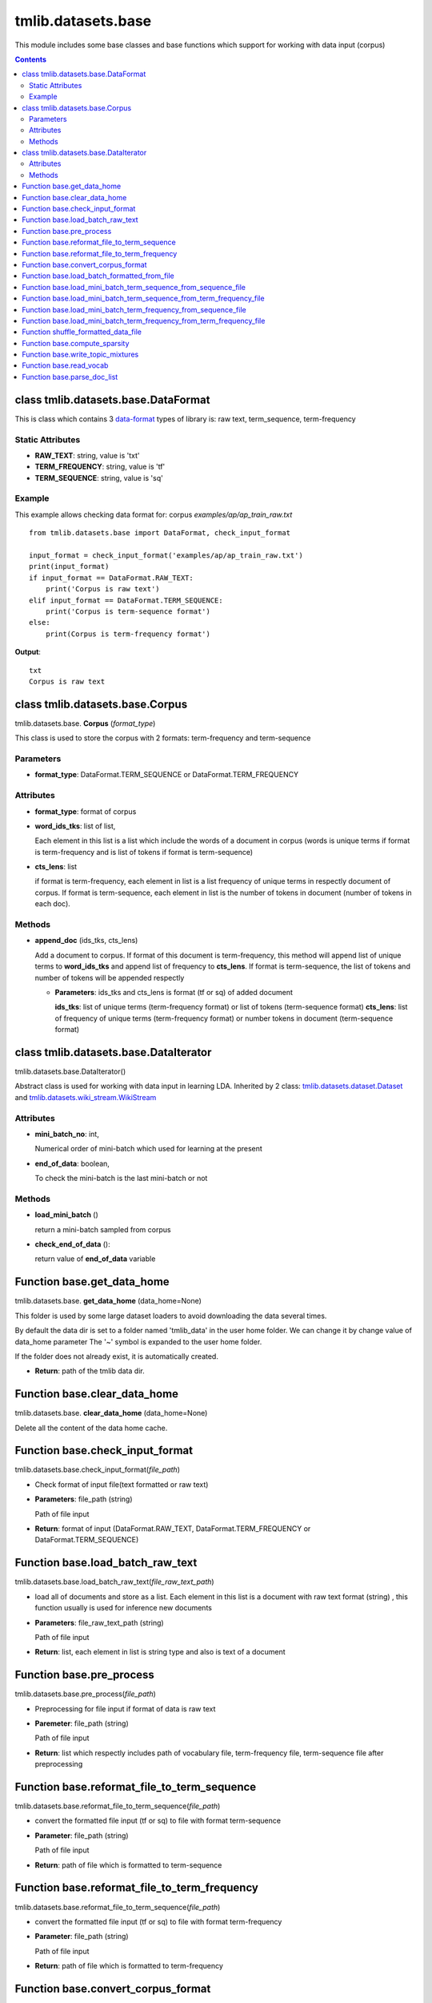 .. -*- coding: utf-8 -*-

=================================
tmlib.datasets.base
=================================
This module includes some base classes and base functions which support for working with data input (corpus)

.. Contents::


-----------------------------------------------------
class tmlib.datasets.base.DataFormat
-----------------------------------------------------

This is class which contains 3 `data-format`_ types of library is: raw text, term_sequence, term-frequency

.. _data-format: ../quick_start.rst#data-input-format

Static Attributes
=================

- **RAW_TEXT**: string, value is 'txt'
- **TERM_FREQUENCY**: string, value is 'tf'
- **TERM_SEQUENCE**: string, value is 'sq'

Example
=======
This example allows checking data format for: corpus *examples/ap/ap_train_raw.txt*

::

    from tmlib.datasets.base import DataFormat, check_input_format

    input_format = check_input_format('examples/ap/ap_train_raw.txt')
    print(input_format)
    if input_format == DataFormat.RAW_TEXT:
        print('Corpus is raw text')
    elif input_format == DataFormat.TERM_SEQUENCE:
        print('Corpus is term-sequence format')
    else:
        print(Corpus is term-frequency format')
        
**Output**:

::

  txt
  Corpus is raw text

--------------------------------
class tmlib.datasets.base.Corpus
--------------------------------

tmlib.datasets.base. **Corpus** (*format_type*)

This class is used to store the corpus with 2 formats: term-frequency and term-sequence

Parameters
==========

- **format_type**: DataFormat.TERM_SEQUENCE or DataFormat.TERM_FREQUENCY

Attributes
==========

- **format_type**: format of corpus
- **word_ids_tks**: list of list,

  Each element in this list is a list which include the words of a document in corpus (words is unique terms if format is term-frequency and is list of tokens if format is term-sequence)

- **cts_lens**: list

  if format is term-frequency, each element in list is a list frequency of unique terms in respectly document of corpus. If format is term-sequence, each element in list is the number of tokens in document (number of tokens in each doc).

Methods
=======

- **append_doc** (ids_tks, cts_lens)

  Add a document to corpus. If format of this document is term-frequency, this method will append list of unique terms to **word_ids_tks** and append list of frequency to **cts_lens**. If format is term-sequence, the list of tokens and number of tokens will be appended respectly

  - **Parameters**: ids_tks and cts_lens is format (tf or sq) of added document
    
    **ids_tks**: list of unique terms (term-frequency format) or list of tokens (term-sequence format)
    **cts_lens**: list of frequency of unique terms (term-frequency format) or number tokens in document (term-sequence format)

--------------------------------------
class tmlib.datasets.base.DataIterator
--------------------------------------

tmlib.datasets.base.DataIterator()

Abstract class is used for working with data input in learning LDA. Inherited by 2 class: `tmlib.datasets.dataset.Dataset`_ and `tmlib.datasets.wiki_stream.WikiStream`_

.. _tmlib.datasets.dataset.Dataset: ./api_dataset.rst
.. _tmlib.datasets.wiki_stream.WikiStream: ./api_wiki.rst

Attributes
==========

- **mini_batch_no**: int, 

  Numerical order of mini-batch which used for learning at the present
- **end_of_data**: boolean,

  To check the mini-batch is the last mini-batch or not

Methods
=======

- **load_mini_batch** ()

  return a mini-batch sampled from corpus

- **check_end_of_data** ():
  
  return value of **end_of_data** variable

---------------------------
Function base.get_data_home
---------------------------

tmlib.datasets.base. **get_data_home** (data_home=None)

This folder is used by some large dataset loaders to avoid downloading the data several times.

By default the data dir is set to a folder named 'tmlib_data' in the user home folder. We can change it by change value of data_home parameter
The '~' symbol is expanded to the user home folder.

If the folder does not already exist, it is automatically created.

- **Return**: path of the tmlib data dir.

-----------------------------
Function base.clear_data_home
-----------------------------

tmlib.datasets.base. **clear_data_home** (data_home=None)

Delete all the content of the data home cache. 

--------------------------------
Function base.check_input_format
--------------------------------

tmlib.datasets.base.check_input_format(*file_path*)

- Check format of input file(text formatted or raw text)
- **Parameters**: file_path (string)

  Path of file input
- **Return**: format of input (DataFormat.RAW_TEXT, DataFormat.TERM_FREQUENCY or DataFormat.TERM_SEQUENCE)

-----------------------------------------
Function base.load_batch_raw_text
-----------------------------------------

tmlib.datasets.base.load_batch_raw_text(*file_raw_text_path*)

- load all of documents and store as a list. Each element in this list is a document with raw text format (string) , this function usually is used for inference new documents

- **Parameters**: file_raw_text_path (string)

  Path of file input 
  
- **Return**: list, each element in list is string type and also is text of a document

------------------------------------
Function base.pre_process
------------------------------------

tmlib.datasets.base.pre_process(*file_path*)

- Preprocessing for file input if format of data is raw text 
- **Paremeter**: file_path (string)

  Path of file input
- **Return**: list which respectly includes path of vocabulary file, term-frequency file, term-sequence file after preprocessing

-------------------------------------------------------
Function base.reformat_file_to_term_sequence
-------------------------------------------------------

tmlib.datasets.base.reformat_file_to_term_sequence(*file_path*)

- convert the formatted file input (tf or sq) to file with format term-sequence
- **Parameter**: file_path (string)

  Path of file input
- **Return**: path of file which is formatted to term-sequence

--------------------------------------------------------
Function base.reformat_file_to_term_frequency
--------------------------------------------------------

tmlib.datasets.base.reformat_file_to_term_sequence(*file_path*)

- convert the formatted file input (tf or sq) to file with format term-frequency
- **Parameter**: file_path (string)

  Path of file input
- **Return**: path of file which is formatted to term-frequency

-----------------------------------
Function base.convert_corpus_format
-----------------------------------

tmlib.datasets.base.convert_corpus_format(*corpus, data_format*)

- convert corpus (object of class Corpus) to desired format
- **Parameters**:

  - **corpus**: object of class Corpus, 
  - **data_format**: format type desired (DataFormat.TERM_SEQUENCE or DataFormat.TERM_FREQUENCY)

- **Return**: object corpus with desired format

--------------------------------------------
Function base.load_batch_formatted_from_file
--------------------------------------------

tmlib.datasets.base.load_batch_formatted_from_file(*data_path, output_format=DataFormat.TERM_FREQUENCY*)

- load all of documents in file which is formatted as term-frequency format or term-sequence format and return a corpus with format is **output_format**
- **Parameters**:

  - **data_path**: path of file data input which is formatted
  - **output_format**: format data of output, default: term-frequence format
  
- **Return**: object corpus which is the data input for learning 


--------------------------------------------------------------
Function base.load_mini_batch_term_sequence_from_sequence_file
--------------------------------------------------------------

tmlib.datasets.base.load_mini_batch_term_sequence_from_sequence_file(*fp, batch_size*)

- loading a mini-batch with size **batch_size** from a file which has the file pointer **fp**. This file is term-sequence format and the loaded mini-batch is also term-sequence format
- **Parameter**:

  - **fp**: file pointer of file term-sequence format
  - **batch_size**: int, size of mini-batch
- **Return**: *(minibatch, end_file)*. *minibatch* is object of class Corpus with term-sequence format and *end_file* is boolean variable which check that file pointer is at end of file or not

--------------------------------------------------------------------
Function base.load_mini_batch_term_sequence_from_term_frequency_file
--------------------------------------------------------------------

tmlib.datasets.base.load_mini_batch_term_sequence_from_term_frequency_file(*fp, batch_size*)

- loading a mini-batch with size: **batch_size** from a file which has the file pointer **fp**. This file is term-sequence format and the loaded mini-batch is also term-sequence format
- **Parameter**:

  - **fp**: file pointer of file term-sequence format
  - **batch_size**: int, size of mini-batch
- **Return**: *(minibatch, end_file)*. *minibatch* is object of class Corpus with term-sequence format and *end_file* is boolean variable which check that file pointer is at end of file or not


---------------------------------------------------------------
Function base.load_mini_batch_term_frequency_from_sequence_file
---------------------------------------------------------------
Similar

---------------------------------------------------------------------
Function base.load_mini_batch_term_frequency_from_term_frequency_file
---------------------------------------------------------------------
Similar

-----------------------------------------------------------
Function shuffle_formatted_data_file
-----------------------------------------------------------

tmlib.datasets.base.shuffle_formatted_data_file(*data_path, batch_size*)

- shuffle file input and write to new file
- **Parameter**:

  - **data_path**: file input which is formatted (tf or sq)
  - **batch_size**: the necessary parameter for shuffling algorithm designed by us

- **Return**: path of new file which is shuffled

------------------------------
Function base.compute_sparsity
------------------------------

tmlib.datasets.base.compute_sparsity(*doc_tp, batch_size, num_topics, _type*)

- Compute document sparsity.
- **Parameters**:

  - **doc_tp**: 
  - **batch_size**:
  - **num_topics**:
  - **_type**: 
- **Return**: float, sparsity of documents

----------------------------------
Function base.write_topic_mixtures 
----------------------------------

tmlib.datasets.base.write_topic_mixtures(*theta, file_name*)

- write theta to a file
- **Parameters**:

  - **theta**: numpy.array, 2-dimention
  - **file_name**: name (path) of file which is written

-------------------------------
Function base.read_vocab
-------------------------------

tmlib.datasets.base. **read_vocab** (*path_vocab*)

Return a dictionary as described with **vocab** attribute above, it's used as input parameter for function **parse_doc_list**

-----------------------------------
Function base.parse_doc_list
-----------------------------------

tmlib.datasets.base. **parse_doc_list** (*docs, vocab_dict*)

- **Parameters**:

  - **docs**: list of document. Each document is represented as a string of words (same as raw text)
  - **vocab_dict**: vocabulary is represented as dictionary format described above

- **Return**: object of class Corpus
